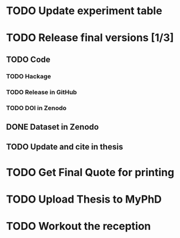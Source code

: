* TODO Update experiment table
* TODO Release final versions [1/3]
** TODO Code
*** TODO Hackage
*** TODO Release in GitHub
*** TODO DOI in Zenodo
** DONE Dataset in Zenodo
** TODO Update and cite in thesis
* TODO Get Final Quote for printing
* TODO Upload Thesis to MyPhD
* TODO Workout the reception

